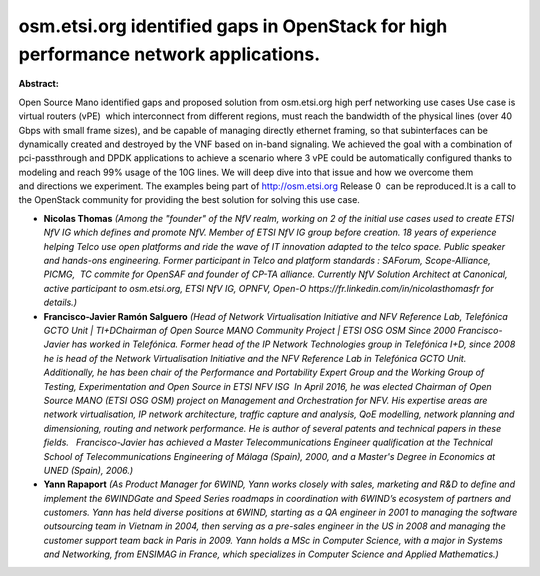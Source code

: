 osm.etsi.org identified gaps in OpenStack for high performance network applications.
~~~~~~~~~~~~~~~~~~~~~~~~~~~~~~~~~~~~~~~~~~~~~~~~~~~~~~~~~~~~~~~~~~~~~~~~~~~~~~~~~~~~

**Abstract:**

Open Source Mano identified gaps and proposed solution from osm.etsi.org high perf networking use cases Use case is  virtual routers (vPE)  which interconnect from different regions, must reach the bandwidth of the physical lines (over 40 Gbps with small frame sizes), and be capable of managing directly ethernet framing, so that subinterfaces can be dynamically created and destroyed by the VNF based on in-band signaling. We achieved the goal with a combination of pci-passthrough and DPDK applications to achieve a scenario where 3 vPE could be automatically configured thanks to modeling and reach 99% usage of the 10G lines. We will deep dive into that issue and how we overcome them and directions we experiment. The examples being part of http://osm.etsi.org Release 0  can be reproduced.It is a call to the OpenStack community for providing the best solution for solving this use case.


* **Nicolas Thomas** *(Among the "founder" of the NfV realm, working on 2 of the initial use cases used to create ETSI NfV IG which defines and promote NfV. Member of ETSI NfV IG group before creation. 18 years of experience helping Telco use open platforms and ride the wave of IT innovation adapted to the telco space. Public speaker and hands-ons engineering. Former participant in Telco and platform standards : SAForum, Scope-Alliance, PICMG,  TC commite for OpenSAF and founder of CP-TA alliance. Currently NfV Solution Architect at Canonical, active participant to osm.etsi.org, ETSI NfV IG, OPNFV, Open-O https://fr.linkedin.com/in/nicolasthomasfr for details.)*

* **Francisco-Javier Ramón Salguero** *(Head of Network Virtualisation Initiative and NFV Reference Lab, Telefónica GCTO Unit | TI+DChairman of Open Source MANO Community Project | ETSI OSG OSM Since 2000 Francisco-Javier has worked in Telefónica. Former head of the IP Network Technologies group in Telefónica I+D, since 2008 he is head of the Network Virtualisation Initiative and the NFV Reference Lab in Telefónica GCTO Unit. Additionally, he has been chair of the Performance and Portability Expert Group and the Working Group of Testing, Experimentation and Open Source in ETSI NFV ISG  In April 2016, he was elected Chairman of Open Source MANO (ETSI OSG OSM) project on Management and Orchestration for NFV. His expertise areas are network virtualisation, IP network architecture, traffic capture and analysis, QoE modelling, network planning and dimensioning, routing and network performance. He is author of several patents and technical papers in these fields.   Francisco-Javier has achieved a Master Telecommunications Engineer qualification at the Technical School of Telecommunications Engineering of Málaga (Spain), 2000, and a Master's Degree in Economics at UNED (Spain), 2006.)*

* **Yann Rapaport** *(As Product Manager for 6WIND, Yann works closely with sales, marketing and R&D to define and implement the 6WINDGate and Speed Series roadmaps in coordination with 6WIND’s ecosystem of partners and customers. Yann has held diverse positions at 6WIND, starting as a QA engineer in 2001 to managing the software outsourcing team in Vietnam in 2004, then serving as a pre-sales engineer in the US in 2008 and managing the customer support team back in Paris in 2009. Yann holds a MSc in Computer Science, with a major in Systems and Networking, from ENSIMAG in France, which specializes in Computer Science and Applied Mathematics.)*
